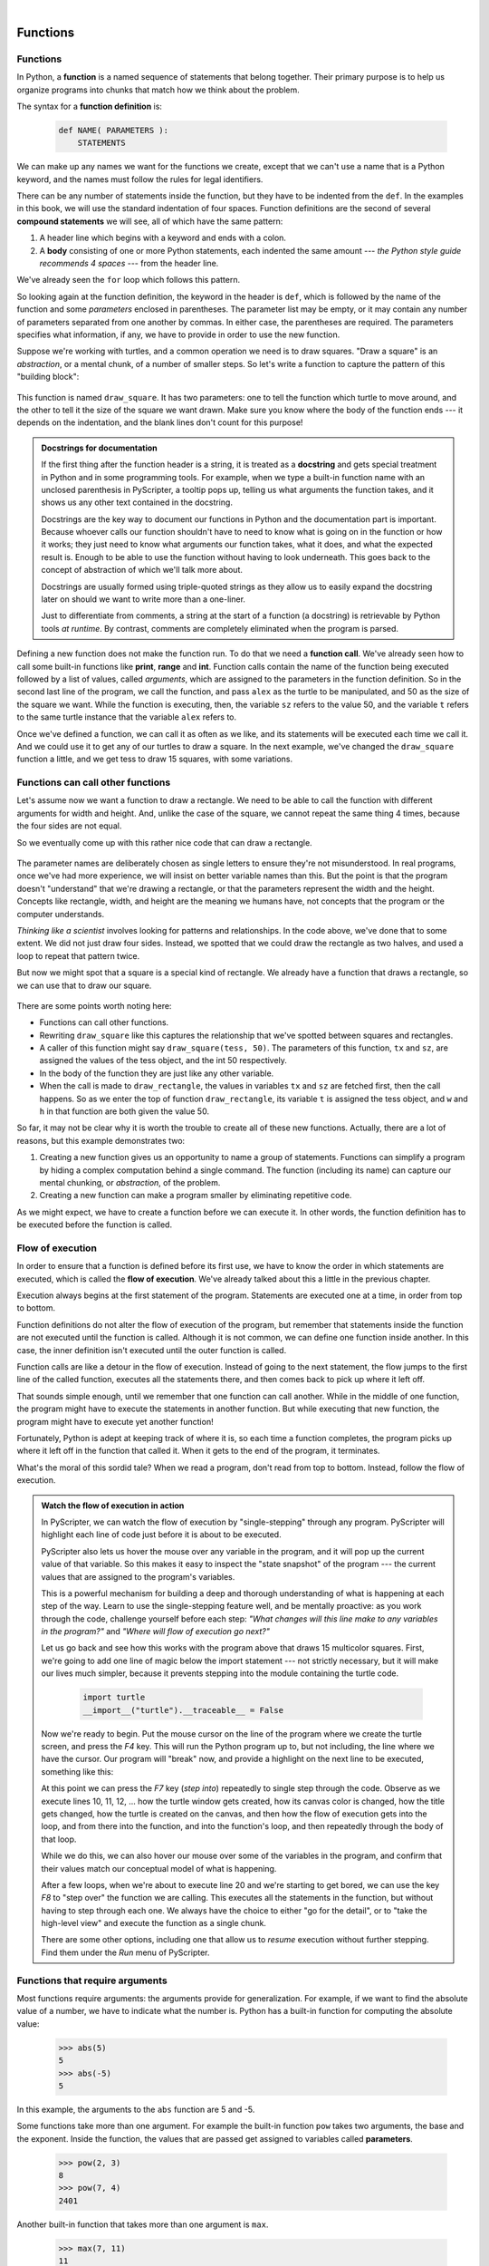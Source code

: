 ..  Copyright (C)  Peter Wentworth, Jeffrey Elkner, Allen B. Downey and Chris Meyers.
    Permission is granted to copy, distribute and/or modify this document
    under the terms of the GNU Free Documentation License, Version 1.3
    or any later version published by the Free Software Foundation;
    with Invariant Sections being Foreword, Preface, and Contributor List, no
    Front-Cover Texts, and no Back-Cover Texts.  A copy of the license is
    included in the section entitled "GNU Free Documentation License".

|
     

Functions
=========

.. index::
    single: function
    single: function definition
    single: definition; function

Functions
---------
      
     
In Python, a **function** is a named sequence of statements
that belong together.  Their primary purpose is to help us
organize programs into chunks that match how we think about
the problem. 
 
The syntax for a **function definition** is:

    .. sourcecode:: python3
        
        def NAME( PARAMETERS ):
            STATEMENTS

We can make up any names we want for the functions we create, except that
we can't use a name that is a Python keyword, and the names must follow the rules
for legal identifiers. 

There can be any number of statements inside the function, but they have to be
indented from the ``def``. In the examples in this book, we will use the
standard indentation of four spaces. Function definitions are the second of
several **compound statements** we will see, all of which have the same
pattern:

#. A header line which begins with a keyword and ends with a colon.
#. A **body** consisting of one or more Python statements, each
   indented the same amount --- *the Python style guide recommends 4 spaces* --- from
   the header line.

We've already seen the ``for`` loop which follows this pattern.
   
So looking again at the function definition, the keyword in the header is ``def``, which is
followed by the name of the function and some *parameters* enclosed in
parentheses. The parameter list may be empty, or it may contain any number of
parameters separated from one another by commas. In either case, the parentheses are required.
The parameters specifies what information, if any, we have to provide in order to use the new function.

Suppose we're working with turtles, and a common operation we need is to draw
squares.   "Draw a square" is an *abstraction*, or a mental
chunk, of a number of smaller steps.  So let's write a function to capture the pattern
of this "building block": 

    .. sourcecode:: python3
       :linenos:
        
        import turtle 

        def draw_square(t, sz):
            """Make turtle t draw a square of sz."""            
            for i in range(4):
                t.forward(sz)             
                t.left(90)
          
          
        wn = turtle.Screen()        # Set up the window and its attributes
        wn.bgcolor("lightgreen")
        wn.title("Alex meets a function")

        alex = turtle.Turtle()      # Create alex
        draw_square(alex, 50)       # Call the function to draw the square
        wn.mainloop()

        
    .. image:: illustrations/alex04.png 

        
This function is named ``draw_square``.  It has two parameters: one to tell 
the function which turtle to move around, and the other to tell it the size
of the square we want drawn.   Make sure you know where the body of the function
ends --- it depends on the indentation, and the blank lines don't count for
this purpose!   

.. admonition::  Docstrings for documentation

    If the first thing after the function header is a string, it is
    treated as a **docstring** and gets special treatment in Python and
    in some programming tools. For example, when we type a built-in
    function name with an unclosed parenthesis in PyScripter, a tooltip
    pops up, telling us what arguments the function takes, and it shows 
    us any other text contained in the docstring.

    Docstrings are the key way to document our functions in Python and
    the documentation part is important. Because whoever calls our
    function shouldn't have to need to know what is going on in the
    function or how it works; they just need to know what arguments our
    function takes, what it does, and what the expected result is.
    Enough to be able to use the function without having to look
    underneath. This goes back to the concept of abstraction of which
    we'll talk more about.

    Docstrings are usually formed using triple-quoted strings as they
    allow us to easily expand the docstring later on should we want to
    write more than a one-liner.

    Just to differentiate from comments, a string at the start of a
    function (a docstring) is retrievable by Python tools *at runtime*.
    By contrast, comments are completely eliminated when the program is 
    parsed.  
 

Defining a new function does not make the function run. To do that we need a
**function call**. We've already seen how to call some built-in functions like
**print**, **range** and **int**. Function calls contain the name of the function being
executed followed by a list of values, called *arguments*, which are assigned
to the parameters in the function definition.  So in the second last line of
the program, we call the function, and pass ``alex`` as the turtle to be manipulated,
and 50 as the size of the square we want. While the function is executing, then, the 
variable ``sz`` refers to the value 50, and the variable ``t`` refers to the same
turtle instance that the variable ``alex`` refers to. 

Once we've defined a function, we can call it as often as we like, and its 
statements will be executed each time we call it.  And we could use it to get
any of our turtles to draw a square.   In the next example, we've changed the ``draw_square``
function a little, and we get tess to draw 15 squares, with some variations.

    .. sourcecode:: python3
        :linenos:

        import turtle

        def draw_multicolor_square(t, sz):  
            """Make turtle t draw a multi-color square of sz."""
            for i in ["red", "purple", "hotpink", "blue"]:
                t.color(i)
                t.forward(sz)
                t.left(90)
     
        wn = turtle.Screen()        # Set up the window and its attributes
        wn.bgcolor("lightgreen")

        tess = turtle.Turtle()      # Create tess and set some attributes
        tess.pensize(3)

        size = 20                   # Size of the smallest square
        for i in range(15):
            draw_multicolor_square(tess, size)
            size = size + 10        # Increase the size for next time
            tess.forward(10)        # Move tess along a little
            tess.right(18)          #    and give her some turn

        wn.mainloop()

    .. image:: illustrations/tess05.png 

Functions can call other functions
----------------------------------

Let's assume now we want a function to draw a rectangle.  We need to be able to call
the function with different arguments for width and height.  And, unlike the case of the
square, we cannot repeat the same thing 4 times, because the four sides are not equal.

So we eventually come up with this rather nice code that can draw a rectangle.

    .. sourcecode:: python3
        :linenos:

        def draw_rectangle(t, w, h):
            """Get turtle t to draw a rectangle of width w and height h."""
            for i in range(2):
                t.forward(w)             
                t.left(90)
                t.forward(h)
                t.left(90)
            
The parameter names are deliberately chosen as single letters to ensure they're not misunderstood.
In real programs, once we've had more experience, we will insist on better variable names than this.
But the point is that the program doesn't "understand" that we're drawing a rectangle, or that the
parameters represent the width and the height.  Concepts like rectangle, width, and height are 
the meaning we humans have, not concepts that the program or the computer understands.    

*Thinking like a scientist* involves looking for patterns and 
relationships.  In the code above, we've done that to some extent.  We did not just draw four sides.
Instead, we spotted that we could draw the rectangle as two halves, and used a loop to
repeat that pattern twice.

But now we might spot that a square is a special kind of rectangle.
We already have a function that draws a rectangle, so we can use that to draw
our square. 

    .. sourcecode:: python3
        :linenos:

        def draw_square(tx, sz):        # A new version of draw_square
            draw_rectangle(tx, sz, sz)

There are some points worth noting here:

* Functions can call other functions.
* Rewriting ``draw_square`` like this captures the relationship
  that we've spotted between squares and rectangles.  
* A caller of this function might say ``draw_square(tess, 50)``.  The parameters
  of this function, ``tx`` and ``sz``, are assigned the values of the tess object, and
  the int 50 respectively.
* In the body of the function they are just like any other variable. 
* When the call is made to ``draw_rectangle``, the values in variables ``tx`` and ``sz``
  are fetched first, then the call happens.  So as we enter the top of
  function ``draw_rectangle``, its variable ``t`` is assigned the tess object, and ``w`` and
  ``h`` in that function are both given the value 50.

So far, it may not be clear why it is worth the trouble to create all of these
new functions. Actually, there are a lot of reasons, but this example
demonstrates two:

#. Creating a new function gives us an opportunity to name a group of
   statements. Functions can simplify a program by hiding a complex computation 
   behind a single command. The function (including its name) can capture our 
   mental chunking, or *abstraction*, of the problem.  
#. Creating a new function can make a program smaller by eliminating repetitive 
   code.  

As we might expect, we have to create a function before we can execute it.
In other words, the function definition has to be executed before the
function is called.

.. index:: flow of execution

Flow of execution
-----------------

In order to ensure that a function is defined before its first use, we have to
know the order in which statements are executed, which is called the **flow of
execution**.   We've already talked about this a little in the previous chapter.

Execution always begins at the first statement of the program.  Statements are
executed one at a time, in order from top to bottom.

Function definitions do not alter the flow of execution of the program, but
remember that statements inside the function are not executed until the
function is called. Although it is not common, we can define one function
inside another. In this case, the inner definition isn't executed until the
outer function is called.

Function calls are like a detour in the flow of execution. Instead of going to
the next statement, the flow jumps to the first line of the called function,
executes all the statements there, and then comes back to pick up where it left
off.

That sounds simple enough, until we remember that one function can call
another. While in the middle of one function, the program might have to execute
the statements in another function. But while executing that new function, the
program might have to execute yet another function!

Fortunately, Python is adept at keeping track of where it is, so each time a
function completes, the program picks up where it left off in the function that
called it. When it gets to the end of the program, it terminates.

What's the moral of this sordid tale? When we read a program, don't read from
top to bottom. Instead, follow the flow of execution.

.. index:: PyScripter; single stepping

.. admonition:: Watch the flow of execution in action

   In PyScripter, we can watch the flow of execution by "single-stepping" through
   any program.  PyScripter will highlight each line of code just before it is about to
   be executed.  
   
   PyScripter also lets us hover the mouse over any
   variable in the program, and it will pop up the current value of that variable. 
   So this makes it easy to inspect the "state snapshot" of the program --- the
   current values that are assigned to the program's variables.
   
   This is a powerful mechanism for building a deep and thorough understanding of
   what is happening at each step of the way.  Learn to use the single-stepping 
   feature well, and be mentally proactive:  as you work through the code,
   challenge yourself before each step: *"What changes will this line make to 
   any variables in the program?"* and *"Where will flow of execution go next?"* 

   Let us go back and see how this works with the program above that draws 15 
   multicolor squares.  First, we're going to add one line of magic below
   the import statement --- not strictly necessary, but it will make our lives
   much simpler, because it prevents stepping into the module containing 
   the turtle code.   
   
       .. sourcecode:: python3

           import turtle
           __import__("turtle").__traceable__ = False

   Now we're ready to begin.  Put the mouse cursor on the line of the program
   where we create the turtle screen, and press the *F4* key.  This will run the Python
   program up to, but not including, the line where we have the cursor.   Our program 
   will "break" now, and provide a highlight on the next line to be executed, something like this:

   .. image:: illustrations/breakpoint.png
 
   At this point we can press the *F7* key (*step into*) repeatedly to single step through
   the code.  Observe as we execute lines 10, 11, 12, ... how the turtle window gets 
   created, how its canvas color is changed, how the title
   gets changed, how the turtle is created on the canvas, and then how the flow of execution gets into the loop, and from there into the function, 
   and into the function's loop, and then repeatedly through the body of that loop.
   
   While we do this, we can also hover our mouse over some of the variables in the program, and confirm that
   their values match our conceptual model of what is happening.
   
   After a few loops, when we're about to execute line 20 and we're starting to get bored, we can use the key *F8*
   to "step over" the function we are calling.  This executes all the statements in the function, but without
   having to step through each one.   We always have the choice to either 
   "go for the detail", or to "take the high-level view" and execute the function as a single chunk.
   
   There are some other options, including one that allow us to *resume* execution without further stepping.
   Find them under the *Run* menu of PyScripter.

.. index::
    single: parameter
    single: function; parameter
    single: argument
    single: function; argument
    single: import statement
    single: statement; import
    single: composition
    single: function; composition
    
Functions that require arguments
--------------------------------

Most functions require arguments: the arguments provide for generalization. 
For example, if we want to find the absolute value of a number, we have 
to indicate what the number is. Python has a built-in function for 
computing the absolute value:

    .. sourcecode:: python3
        
        >>> abs(5)
        5
        >>> abs(-5)
        5

In this example, the arguments to the ``abs`` function are 5 and -5.

Some functions take more than one argument. For example the built-in function
``pow`` takes two arguments, the base and the exponent. Inside the function,
the values that are passed get assigned to variables called **parameters**.

    .. sourcecode:: python3
        
        >>> pow(2, 3)
        8
        >>> pow(7, 4)
        2401

Another built-in function that takes more than one argument is ``max``.

    .. sourcecode:: python3
        
        >>> max(7, 11)
        11
        >>> max(4, 1, 17, 2, 12)
        17
        >>> max(3 * 11, 5**3, 512 - 9, 1024**0)
        503

``max`` can be passed any number of arguments, separated by commas, and will
return the largest value passed. The arguments can be either simple values or
expressions. In the last example, 503 is returned, since it is larger than 33,
125, and 1.

Functions that return values
---------------------------- 

All the functions in the previous section return values. 
Furthermore, functions like ``range``, ``int``, ``abs`` all return values that
can be used to build more complex expressions.  

So an important difference between these functions and one like ``draw_square`` is that
``draw_square`` was not executed because we wanted it to compute a value --- on the contrary,
we wrote ``draw_square`` because we wanted it to execute a sequence of steps that caused
the turtle to draw.  

A function that returns a value is called a **fruitful function** in this book.
The opposite of a fruitful function is **void function** --- one that is not executed
for its resulting value, but is executed because it does something useful. (Languages
like Java, C#, C and C++ use the term "void function", other languages like Pascal 
call it a **procedure**.) Even though void functions are not executed
for their resulting value, Python always wants to return something.  So if the programmer
doesn't arrange to return a value, Python will automatically return the value ``None``.

How do we write our own fruitful function?  In the exercises at the end of chapter 2 we saw
the standard formula for compound interest, which we'll now write as a fruitful function:   

    .. image:: illustrations/compoundInterest.png

    .. sourcecode:: python3
       :linenos: 

       def final_amt(p, r, n, t):
           """
             Apply the compound interest formula to p
              to produce the final amount.
           """
           
           a = p * (1 + r/n) ** (n*t)
           return a         # This is new, and makes the function fruitful.
                     
       # now that we have the function above, let us call it.  
       toInvest = float(input("How much do you want to invest?"))
       fnl = final_amt(toInvest, 0.08, 12, 5)
       print("At the end of the period you'll have", fnl)

* The **return** statement is followed by an expression (``a`` in this case). This expression will be
  evaluated and returned to the caller as the "fruit" of calling this function.
* We prompted the user for the principal amount.  The type of ``toInvest`` is a string, but
  we need a number before we can work with it.  Because it is money, and could have decimal places,
  we've used the ``float`` type converter function to parse the string and return a float.
* Notice how we entered the arguments for 8% interest, compounded 12 times per year, for 5 years.
* When we run this, we get the output 

      *At the end of the period you'll have 14898.457083*
 
  This is a bit messy with all these decimal places, but remember that
  Python doesn't understand that we're working with money: it just does the calculation to
  the best of its ability, without rounding.  Later we'll see how to format the string that
  is printed in such a way that it does get nicely rounded to two decimal places before printing. 
* The line ``toInvest = float(input("How much do you want to invest?"))``
  also shows yet another example
  of *composition* --- we can call a function like ``float``, and its arguments 
  can be the results of other function calls (like ``input``) that we've called along the way.
  
Notice something else very important here. The name of the variable we pass as an
argument --- ``toInvest`` --- has nothing to do with the name of the parameter
--- ``p``.  It is as if  ``p = toInvest`` is executed when ``final_amt`` is called. 
It doesn't matter what the value was named in 
the caller, in ``final_amt`` its name is ``p``.  
         
These short variable names are getting quite tricky, so perhaps we'd prefer one of these
versions instead:       

    .. sourcecode:: python3
       :linenos:
     
       def final_amt_v2(principalAmount, nominalPercentageRate, 
                                           numTimesPerYear, years):
           a = principalAmount * (1 + nominalPercentageRate / 
                                numTimesPerYear) ** (numTimesPerYear*years)
           return a
           
       def final_amt_v3(amt, rate, compounded, years):
           a = amt * (1 + rate/compounded) ** (componded*years)
           return a                  

They all do the same thing.   Use your judgement to write code that can be best 
understood by other humans!  
Short variable names are more economical and sometimes make 
code easier to read: 
E = mc\ :sup:`2` would not be nearly so memorable if Einstein had
used longer variable names!  If you do prefer short names, 
make sure you also have some comments to enlighten the reader 
about what the variables are used for.
  


.. index::
    single: local variable
    single: variable; local
    single: lifetime
    
Variables and parameters are local
----------------------------------

When we create a **local variable** inside a function, it only exists inside
the function, and we cannot use it outside. For example, consider again this function:

    .. sourcecode:: python3
       :linenos: 

       def final_amt(p, r, n, t):
           a = p * (1 + r/n) ** (n*t)
           return a           
 
If we try to use ``a``, outside the function, we'll get an error:

    .. sourcecode:: python3
        
        >>> a
        NameError: name 'a' is not defined
    
 
The variable ``a`` is local to ``final_amt``, and is not visible
outside the function.

Additionally, ``a`` only exists while the function is being executed --- 
we call this its **lifetime**. 
When the execution of the function terminates, 
the local variables  are destroyed. 

Parameters are also local, and act like local variables. 
For example, the lifetimes of ``p``, ``r``, ``n``, ``t`` begin when ``final_amt`` is called, 
and the lifetime ends when the function completes its execution.   

So it is not possible for a function to set some local variable to a 
value, complete its execution, and then when it is called again next
time, recover the local variable.  Each call of the function creates
new local variables, and their lifetimes expire when the function returns
to the caller. 
    
.. index:: refactoring code, chunking    

Turtles Revisited
-----------------

Now that we have fruitful functions, we can focus our attention on 
reorganizing our code so that it fits more nicely into our mental chunks.  
This process of rearrangement is called **refactoring** the code.  
 
Two things we're always going to want to do when working with turtles
is to create the window for the turtle, and to create one or more turtles.
We could write some functions to make these tasks easier in future:

    .. sourcecode:: python3
       :linenos: 

       def make_window(colr, ttle):   
           """
             Set up the window with the given background color and title. 
             Returns the new window.
           """
           w = turtle.Screen()             
           w.bgcolor(colr)
           w.title(ttle)
           return w
           
           
       def make_turtle(colr, sz):      
           """
             Set up a turtle with the given color and pensize.
             Returns the new turtle.
           """
           t = turtle.Turtle()
           t.color(colr)
           t.pensize(sz)
           return t

           
       wn = make_window("lightgreen", "Tess and Alex dancing")
       tess = make_turtle("hotpink", 5)
       alex = make_turtle("black", 1)
       dave = make_turtle("yellow", 2)  
   
The trick about refactoring code is to anticipate which things we are likely to want to change
each time we call the function: these should become the parameters, or changeable parts,
of the functions we write.

Glossary
--------

.. glossary::

    argument
        A value provided to a function when the function is called. This value
        is assigned to the corresponding parameter in the function.  The argument
        can be the result of an expression which may involve operators, 
        operands and calls to other fruitful functions.

    body
        The second part of a compound statement. The body consists of a
        sequence of statements all indented the same amount from the beginning
        of the header.  The standard amount of indentation used within the
        Python community is 4 spaces.

    compound statement
        A statement that consists of two parts:

        #. header - which begins with a keyword determining the statement
           type, and ends with a colon.
        #. body - containing one or more statements indented the same amount
           from the header.

        The syntax of a compound statement looks like this:

            .. sourcecode:: python3
            
                keyword ... :
                    statement
                    statement ...
                                               
    docstring
        A special string that is attached to a function as its ``__doc__`` attribute.
        Tools like PyScripter can use docstrings to provide documentation or hints for the programmer.
        When we get to modules, classes, and methods, we'll see that docstrings can also be used there. 

    flow of execution
        The order in which statements are executed during a program run.

    frame
        A box in a stack diagram that represents a function call. It contains
        the local variables and parameters of the function.

    function
        A named sequence of statements that performs some useful operation.
        Functions may or may not take parameters and may or may not produce a
        result.

    function call
        A statement that executes a function. It consists of the name of the
        function followed by a list of arguments enclosed in parentheses.

    function composition
        Using the output from one function call as the input to another.

    function definition
        A statement that creates a new function, specifying its name,
        parameters, and the statements it executes.
        
    fruitful function
        A function that returns a value when it is called.

    header line
        The first part of a compound statement. A header line begins with a keyword and
        ends with a colon (:)

    import statement
        A statement which permits functions and variables defined in another Python
        module to be brought into the environment of another script.  To use the 
        features of the turtle, we need to first import the turtle module.
        
    lifetime
        Variables and objects have lifetimes --- they are created at some point during
        program execution, and will be destroyed at some time. 
        
    local variable
        A variable defined inside a function. A local variable can only be used
        inside its function.  Parameters of a function are also a special kind
        of local variable.

    parameter
        A name used inside a function to refer to the value which was passed 
        to it as an argument.
           
    refactor
        A fancy word to describe reorganizing our program code, usually to make 
        it more understandable.  Typically, we have a program that is already working,
        then we go back to "tidy it up".  It often involves choosing better variable
        names, or spotting repeated patterns and moving that code into a function.    
        
    stack diagram
        A graphical representation of a stack of functions, their variables,
        and the values to which they refer.

    traceback
        A list of the functions that are executing, printed when a runtime
        error occurs. A traceback is also commonly refered to as a
        *stack trace*, since it lists the functions in the order in which they
        are stored in the
        `runtime stack <http://en.wikipedia.org/wiki/Runtime_stack>`__.
        
    void function
        The opposite of a fruitful function: one that does not return a value.  It is
        executed for the work it does, rather than for the value it returns.



Exercises
---------

#.  Write a void (non-fruitful) function to draw a square.  Use it in a program to draw the image shown below. 
    Assume each side is 20 units.
    (Hint: notice that the turtle has already moved away from the ending point of the last 
    square when the program ends.)
    
    .. image:: illustrations/five_squares.png
    
#.  Write a program to draw this. Assume the innermost square is 20 units per side,
    and each successive square is 20 units bigger, per side, than the one inside it.   
    
    .. image:: illustrations/nested_squares.png

#.  Write a void function ``draw_poly(t, n, sz)`` which makes a turtle 
    draw a regular polygon. 
    When called with ``draw_poly(tess, 8, 50)``, it will draw a shape like this:
    
    .. image:: illustrations/regularpolygon.png

#. Draw this pretty pattern.

   .. image:: illustrations/tess08.png    
   
#.  The two spirals in this picture differ only by the turn angle.  Draw both.

    .. image:: illustrations/tess_spirals.png
       :height: 240
       
#.  Write a void function ``draw_equitriangle(t, sz)`` which calls ``draw_poly`` from the 
    previous question to have its turtle draw a equilateral triangle. 
    
#.  Write a fruitful function ``sum_to(n)`` that returns the sum of all integer numbers up to and 
    including ``n``.   So ``sum_to(10)`` would be `1+2+3...+10` which would return the value 55.
    
#.  Write a function ``area_of_circle(r)`` which returns the area of a circle of radius ``r``.

#.  Write a void function to draw a star, where the length of each side is 100 units.
    (Hint: You should turn the turtle by 144 degrees at each point.)  
    
     .. image:: illustrations/star.png
     
#.  Extend your program above.  Draw five stars, but between each, pick up the pen, 
    move forward by 350 units, turn right by 144, put the pen down, and draw the next star.
    You'll get something like this:
    
    .. image:: illustrations/five_stars.png
    
    What would it look like if you didn't pick up the pen?
